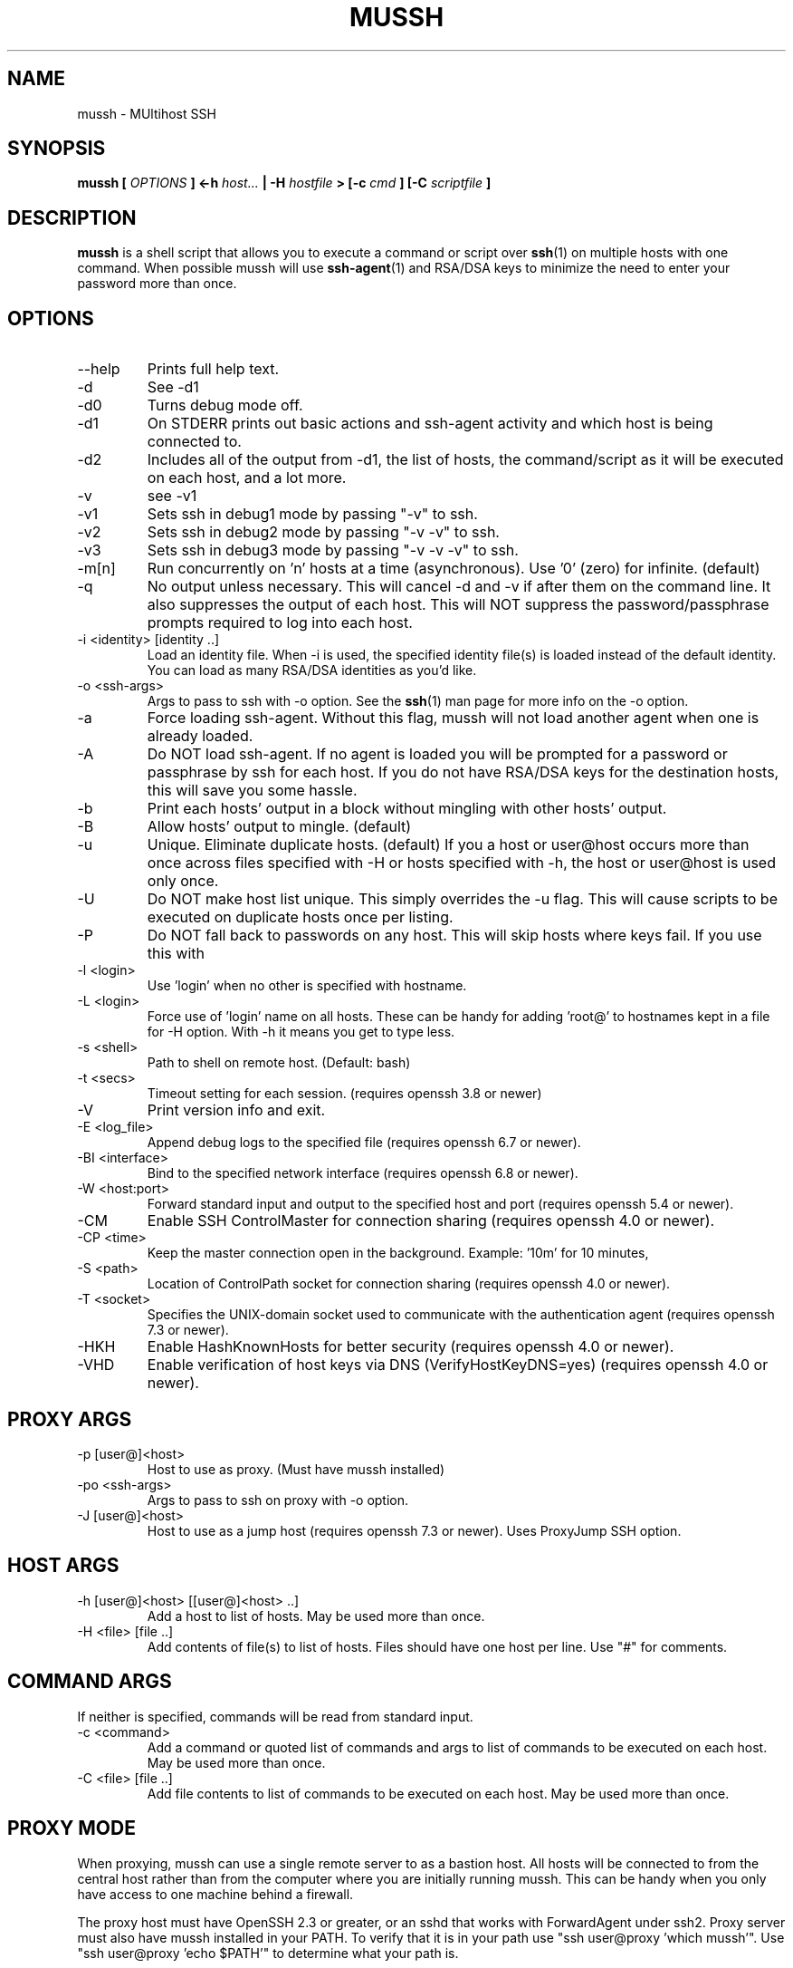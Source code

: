 .\" $Id: mussh.1,v 1.5 2006/12/26 21:57:22 doughnut Exp $
.\"
.TH MUSSH 1 "August 2005" Doughnut "MUltihost SSH"
.SH NAME
mussh \- MUltihost SSH
.SH SYNOPSIS
.B mussh [
.I OPTIONS
.B ] <\-h 
.I host...
.B | \-H 
.I hostfile
.B > [\-c
.I cmd
.B ] [\-C 
.I scriptfile
.B ]
.SH DESCRIPTION
.B mussh
is a shell script that allows you to execute a command or script over 
.BR ssh (1) 
on multiple hosts with one command. When possible mussh will use
.BR ssh\-agent (1)
and RSA/DSA keys to minimize the need to enter your password
more than once.
.SH OPTIONS
.IP \-\-help
Prints full help text.
.IP \-d
See \-d1
.IP \-d0
Turns debug mode off.
.IP \-d1
On STDERR prints out basic actions and ssh\-agent
activity and which host is being connected to.
.IP \-d2
Includes all of the output from \-d1, the list of
hosts, the command/script as it will be
executed on each host, and a lot more.
.IP \-v
see \-v1
.IP \-v1
Sets ssh in debug1 mode by passing "\-v" to ssh.
.IP \-v2
Sets ssh in debug2 mode by passing "\-v \-v" to ssh.
.IP \-v3
Sets ssh in debug3 mode by passing "\-v \-v \-v" to ssh.
.IP \-m[n]
Run concurrently on 'n' hosts at a time (asynchronous).
Use '0' (zero) for infinite. (default)
.IP \-q
No output unless necessary.
This will cancel \-d and \-v if after them on
the command line.  It also suppresses the output
of each host.  This will NOT suppress the
password/passphrase prompts required to log
into each host.
.IP "\-i <identity> [identity ..]"
Load an identity file.
When \-i is used, the specified identity file(s) is
loaded instead of the default identity.  You can
load as many RSA/DSA identities as you'd like.
.IP "\-o <ssh\-args>"
Args to pass to ssh with \-o option.  See the
.BR ssh (1) 
man page for more info on the \-o option.
.IP \-a
Force loading ssh\-agent.  Without this flag, mussh will not load another
agent when one is already loaded.
.IP \-A
Do NOT load ssh\-agent.  If no agent is loaded you will be prompted for a
password or passphrase by ssh for each host.  If
you do not have RSA/DSA keys for the destination
hosts, this will save you some hassle.
.IP \-b
Print each hosts' output in a block without mingling
with other hosts' output.
.IP \-B
Allow hosts' output to mingle. (default)
.IP \-u
Unique.  Eliminate duplicate hosts. (default)
If you a host or user@host occurs more than
once across files specified with \-H or hosts
specified with \-h, the host or user@host is used
only once.
.IP \-U
Do NOT make host list unique.  This simply overrides the \-u flag.  This will
cause scripts to be executed on duplicate hosts
once per listing.
.IP \-P
Do NOT fall back to passwords on any host.  This will
skip hosts where keys fail.  If you use this with
'\-d' you'll still see which hosts failed.
.IP "\-l <login>"
Use 'login' when no other is specified with hostname.
.IP "\-L <login>"
Force use of 'login' name on all hosts.  These can be
handy for adding 'root@' to hostnames kept in a file
for \-H option.  With \-h it means you get to type less.
.IP "\-s <shell>"
Path to shell on remote host. (Default: bash)
.IP "\-t <secs>"
Timeout setting for each session.
(requires openssh 3.8 or newer)
.IP \-V
Print version info and exit.
.IP "\-E <log_file>"
Append debug logs to the specified file (requires openssh 6.7 or newer).
.IP "\-BI <interface>" 
Bind to the specified network interface (requires openssh 6.8 or newer).
.IP "\-W <host:port>"
Forward standard input and output to the specified host and port 
(requires openssh 5.4 or newer).
.IP \-CM
Enable SSH ControlMaster for connection sharing (requires openssh 4.0 or newer).
.IP "\-CP <time>"
Keep the master connection open in the background. Example: '10m' for 10 minutes,
'yes' for indefinite (requires openssh 5.6 or newer).
.IP "\-S <path>"
Location of ControlPath socket for connection sharing (requires openssh 4.0 or newer).
.IP "\-T <socket>"
Specifies the UNIX-domain socket used to communicate with the authentication agent
(requires openssh 7.3 or newer).
.IP \-HKH
Enable HashKnownHosts for better security (requires openssh 4.0 or newer).
.IP \-VHD
Enable verification of host keys via DNS (VerifyHostKeyDNS=yes) 
(requires openssh 4.0 or newer).
.SH PROXY ARGS
.IP "\-p [user@]<host>"
Host to use as proxy.  (Must have mussh installed)
.IP "\-po <ssh\-args>"
Args to pass to ssh on proxy with \-o option.
.IP "\-J [user@]<host>"
Host to use as a jump host (requires openssh 7.3 or newer).
Uses ProxyJump SSH option.
.SH HOST ARGS
.IP "\-h [user@]<host> [[user@]<host> ..]"
Add a host to list of hosts.  May be
used more than once.
.IP "\-H <file> [file ..]"
Add contents of file(s) to list of hosts.
Files should have one host per line.  Use
"#" for comments.
.SH COMMAND ARGS
If neither is specified, commands will be read from standard input.
.IP "\-c <command>"
Add a command or quoted list of commands and
args to list of commands to be executed on
each host.  May be used more than once.
.IP "\-C <file> [file ..]"
Add file contents to list of commands to be
executed on each host.  May be used more
than once.
.SH PROXY MODE
When proxying, mussh can use a single remote server to as a bastion host.  All hosts 
will be connected to from the central host rather than from the computer where you 
are initially running mussh.  This can be handy when you only have access to one
machine behind a firewall.

The proxy host must have OpenSSH 2.3 or greater, or an sshd that works with
ForwardAgent under ssh2.  Proxy server must also have mussh installed
in your PATH.  To verify that it is in your path use "ssh user@proxy 'which mussh'".
Use "ssh user@proxy 'echo $PATH'" to determine what your path is.
.SH SSH\-AGENT INTERACTION
Assuming that you're not turning off the agent with '\-A' mussh will attempt
to use 
.BR ssh\-agent (1).
Normally mussh will get rid of the agent when it exits.
See EXAMPLES for examples.
.SH EXAMPLES
There is an EXAMPLES file with detailed examples.

.IP "The basic command:"
.B $ mussh \-h foo bar baz 

.IP "A simple command:"
.B $ mussh \-h foo bar baz \-c 'rpm \-e emacs'

.IP "A simple command asynchronously:"
.B $ mussh \-h foo bar baz \-c 'rpm \-e emacs' \-m

.IP "Using a specific key:"
.B $ mussh \-h foo bar baz \-c 'rpm \-e emacs' \-i ~/.ssh/my_other.key

.IP "Loading a list of hosts from a file:"
.B $ mussh \-H /tmp/hostlist.txt \-c 'rpm \-e emacs'

.IP "Loading a script from a file:"
.B $ mussh \-h foo bar baz \-C /tmp/scriptfile.sh

.SH BUGS
Please report any bugs at http://sourceforge.net/projects/mussh/
.SH AUTHOR
Dave Fogarty <doughnut at doughnut dot net>
.SH "SEE ALSO"
.BR ssh (1),
.BR ssh\-agent (1)
